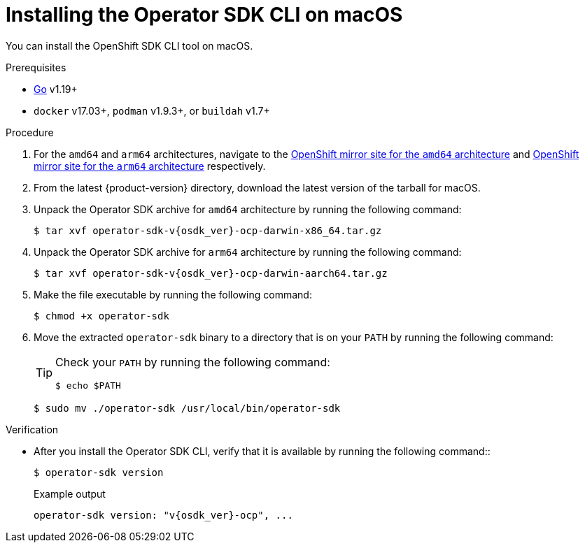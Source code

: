 // Module included in the following assemblies:
//
// * cli_reference/osdk/cli-osdk-install.adoc
// * operators/operator_sdk/osdk-installing-cli.adoc

:_content-type: PROCEDURE
[id="osdk-installing-cli-macos_{context}"]
= Installing the Operator SDK CLI on macOS

You can install the OpenShift SDK CLI tool on macOS.

.Prerequisites

* link:https://golang.org/dl/[Go] v1.19+
ifdef::openshift-origin[]
* link:https://docs.docker.com/install/[`docker`] v17.03+, link:https://github.com/containers/libpod/blob/master/install.md[`podman`] v1.2.0+, or link:https://github.com/containers/buildah/blob/master/install.md[`buildah`] v1.7+
endif::[]
ifndef::openshift-origin[]
* `docker` v17.03+, `podman` v1.9.3+, or `buildah` v1.7+
endif::[]

.Procedure

. For the `amd64` and `arm64` architectures, navigate to the link:https://mirror.openshift.com/pub/openshift-v4/x86_64/clients/operator-sdk/[OpenShift mirror site for the `amd64` architecture] and link:https://mirror.openshift.com/pub/openshift-v4/arm64/clients/operator-sdk/[OpenShift mirror site for the `arm64` architecture] respectively.

. From the latest {product-version} directory, download the latest version of the tarball for macOS.

. Unpack the Operator SDK archive for `amd64` architecture by running the following command:
+
[source,terminal,subs="attributes+"]
----
$ tar xvf operator-sdk-v{osdk_ver}-ocp-darwin-x86_64.tar.gz
----

. Unpack the Operator SDK archive for `arm64` architecture by running the following command:
+
[source,terminal,subs="attributes+"]
----
$ tar xvf operator-sdk-v{osdk_ver}-ocp-darwin-aarch64.tar.gz
----

. Make the file executable by running the following command:
+
[source,terminal]
----
$ chmod +x operator-sdk
----

. Move the extracted `operator-sdk` binary to a directory that is on your `PATH` by running the following command:
+
[TIP]
====
Check your `PATH` by running the following command:

[source,terminal]
----
$ echo $PATH
----
====
+
[source,terminal]
----
$ sudo mv ./operator-sdk /usr/local/bin/operator-sdk
----

.Verification

* After you install the Operator SDK CLI, verify that it is available by running the following command::
+
[source,terminal]
----
$ operator-sdk version
----
+
.Example output
[source,terminal,subs="attributes+"]
----
operator-sdk version: "v{osdk_ver}-ocp", ...
----
